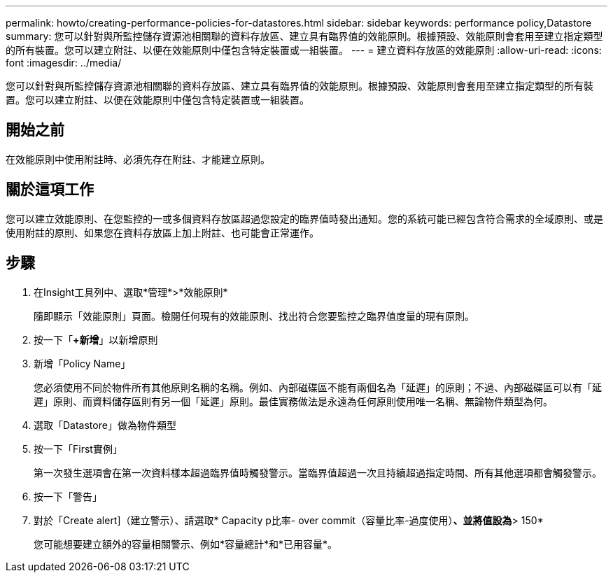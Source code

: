 ---
permalink: howto/creating-performance-policies-for-datastores.html 
sidebar: sidebar 
keywords: performance policy,Datastore 
summary: 您可以針對與所監控儲存資源池相關聯的資料存放區、建立具有臨界值的效能原則。根據預設、效能原則會套用至建立指定類型的所有裝置。您可以建立附註、以便在效能原則中僅包含特定裝置或一組裝置。 
---
= 建立資料存放區的效能原則
:allow-uri-read: 
:icons: font
:imagesdir: ../media/


[role="lead"]
您可以針對與所監控儲存資源池相關聯的資料存放區、建立具有臨界值的效能原則。根據預設、效能原則會套用至建立指定類型的所有裝置。您可以建立附註、以便在效能原則中僅包含特定裝置或一組裝置。



== 開始之前

在效能原則中使用附註時、必須先存在附註、才能建立原則。



== 關於這項工作

您可以建立效能原則、在您監控的一或多個資料存放區超過您設定的臨界值時發出通知。您的系統可能已經包含符合需求的全域原則、或是使用附註的原則、如果您在資料存放區上加上附註、也可能會正常運作。



== 步驟

. 在Insight工具列中、選取*管理*>*效能原則*
+
隨即顯示「效能原則」頁面。檢閱任何現有的效能原則、找出符合您要監控之臨界值度量的現有原則。

. 按一下「*+新增*」以新增原則
. 新增「Policy Name」
+
您必須使用不同於物件所有其他原則名稱的名稱。例如、內部磁碟區不能有兩個名為「延遲」的原則；不過、內部磁碟區可以有「延遲」原則、而資料儲存區則有另一個「延遲」原則。最佳實務做法是永遠為任何原則使用唯一名稱、無論物件類型為何。

. 選取「Datastore」做為物件類型
. 按一下「First實例」
+
第一次發生選項會在第一次資料樣本超過臨界值時觸發警示。當臨界值超過一次且持續超過指定時間、所有其他選項都會觸發警示。

. 按一下「警告」
. 對於「Create alert]（建立警示）、請選取* Capacity p比率- over commit（容量比率-過度使用）*、並將值設為*> 150*
+
您可能想要建立額外的容量相關警示、例如*容量總計*和*已用容量*。


